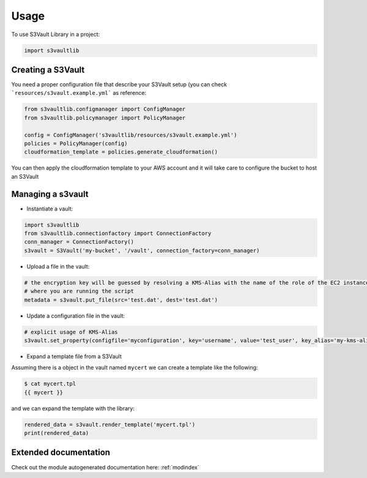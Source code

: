 .. highlight:: python

Usage
=====

To use S3Vault Library in a project:

.. code-block:: python

    import s3vaultlib


Creating a S3Vault
------------------

You need a proper configuration file that describe your S3Vault setup (you can check ```resources/s3vault.example.yml```
as reference:

.. code-block:: python

    from s3vaultlib.configmanager import ConfigManager
    from s3vaultlib.policymanager import PolicyManager

    config = ConfigManager('s3vaultlib/resources/s3vault.example.yml')
    policies = PolicyManager(config)
    cloudformation_template = policies.generate_cloudformation()

You can then apply the cloudformation template to your AWS account and it will take care to configure the bucket to
host an S3Vault


Managing a s3vault
------------------

* Instantiate a vault:

.. code-block:: python

    import s3vaultlib
    from s3vaultlib.connectionfactory import ConnectionFactory
    conn_manager = ConnectionFactory()
    s3vault = S3Vault('my-bucket', '/vault', connection_factory=conn_manager)

* Upload a file in the vault:

.. code-block:: python

    # the encryption key will be guessed by resolving a KMS-Alias with the name of the role of the EC2 instance
    # where you are running the script
    metadata = s3vault.put_file(src='test.dat', dest='test.dat')

* Update a configuration file in the vault:

.. code-block:: python

    # explicit usage of KMS-Alias
    s3vault.set_property(configfile='myconfiguration', key='username', value='test_user', key_alias='my-kms-alias')

* Expand a template file from a S3Vault
Assuming there is a object in the vault named ``mycert`` we can create a template like the following:

.. code-block:: console

    $ cat mycert.tpl
    {{ mycert }}

and we can expand the template with the library:

.. code-block:: python

    rendered_data = s3vault.render_template('mycert.tpl')
    print(rendered_data)


Extended documentation
----------------------
Check out the module autogenerated documentation here: :ref:`modindex`

